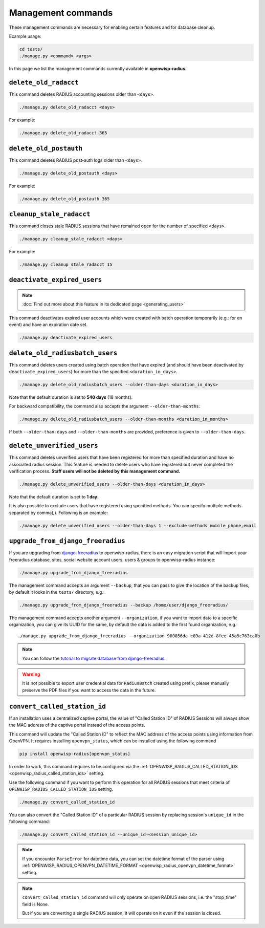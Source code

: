 Management commands
===================

These management commands are necessary for enabling certain features and
for database cleanup.

Example usage:

.. code-block:: shell

    cd tests/
    ./manage.py <command> <args>

In this page we list the management commands currently available in
**openwisp-radius**.

``delete_old_radacct``
----------------------

This command deletes RADIUS accounting sessions older than ``<days>``.

.. code-block:: shell

    ./manage.py delete_old_radacct <days>

For example:

.. code-block:: shell

    ./manage.py delete_old_radacct 365

``delete_old_postauth``
-----------------------

This command deletes RADIUS post-auth logs older than ``<days>``.

.. code-block:: shell

    ./manage.py delete_old_postauth <days>

For example:

.. code-block:: shell

    ./manage.py delete_old_postauth 365

``cleanup_stale_radacct``
-------------------------

This command closes stale RADIUS sessions that have remained open for the
number of specified ``<days>``.

.. code-block:: shell

    ./manage.py cleanup_stale_radacct <days>

For example:

.. code-block:: shell

    ./manage.py cleanup_stale_radacct 15

``deactivate_expired_users``
----------------------------

.. note::

    :doc:`Find out more about this feature in its dedicated page
    <generating_users>`

This command deactivates expired user accounts which were created with
batch operation temporarily (e.g.: for en event) and have an expiration
date set.

.. code-block:: shell

    ./manage.py deactivate_expired_users

``delete_old_radiusbatch_users``
--------------------------------

This command deletes users created using batch operation that have expired
(and should have been deactivated by ``deactivate_expired_users``) for
more than the specified ``<duration_in_days>``.

.. code-block:: shell

    ./manage.py delete_old_radiusbatch_users --older-than-days <duration_in_days>

Note that the default duration is set to **540 days** (18 months).

For backward compatibility, the command also accepts the argument
``--older-than-months``:

.. code-block:: shell

    ./manage.py delete_old_radiusbatch_users --older-than-months <duration_in_months>

If both ``--older-than-days`` and ``--older-than-months`` are provided,
preference is given to ``--older-than-days``.

``delete_unverified_users``
---------------------------

This command deletes unverified users that have been registered for more
than specified duration and have no associated radius session. This
feature is needed to delete users who have registered but never completed
the verification process. **Staff users will not be deleted by this
management command.**

.. code-block:: shell

    ./manage.py delete_unverified_users --older-than-days <duration_in_days>

Note that the default duration is set to **1 day**.

It is also possible to exclude users that have registered using specified
methods. You can specify multiple methods separated by comma(`,`).
Following is an example:

.. code-block:: shell

    ./manage.py delete_unverified_users --older-than-days 1 --exclude-methods mobile_phone,email

``upgrade_from_django_freeradius``
----------------------------------

If you are upgrading from `django-freeradius
<https://github.com/openwisp/django-freeradius>`_ to openwisp-radius,
there is an easy migration script that will import your freeradius
database, sites, social website account users, users & groups to
openwisp-radius instance:

.. code-block:: shell

    ./manage.py upgrade_from_django_freeradius

The management command accepts an argument ``--backup``, that you can pass
to give the location of the backup files, by default it looks in the
``tests/`` directory, e.g.:

.. code-block:: shell

    ./manage.py upgrade_from_django_freeradius --backup /home/user/django_freeradius/

The management command accepts another argument ``--organization``, if you
want to import data to a specific organization, you can give its UUID for
the same, by default the data is added to the first found organization,
e.g.:

::

    ./manage.py upgrade_from_django_freeradius --organization 900856da-c89a-412d-8fee-45a9c763ca0b

.. note::

    You can follow the `tutorial to migrate database from
    django-freeradius
    <https://github.com/openwisp/django-freeradius/blob/master/README.rst>`_.

.. warning::

    It is not possible to export user credential data for ``RadiusBatch``
    created using prefix, please manually preserve the PDF files if you
    want to access the data in the future.

.. _radius_convert_called_station_id:

``convert_called_station_id``
-----------------------------

If an installation uses a centralized captive portal, the value of "Called
Station ID" of RADIUS Sessions will always show the MAC address of the
captive portal instead of the access points.

This command will update the "Called Station ID" to reflect the MAC
address of the access points using information from OpenVPN. It requires
installing ``openvpn_status``, which can be installed using the following
command

.. code-block:: shell

    pip install openwisp-radius[openvpn_status]

In order to work, this command requires to be configured via the
:ref:`OPENWISP_RADIUS_CALLED_STATION_IDS
<openwisp_radius_called_station_ids>` setting.

Use the following command if you want to perform this operation for all
RADIUS sessions that meet criteria of
``OPENWISP_RADIUS_CALLED_STATION_IDS`` setting.

.. code-block:: shell

    ./manage.py convert_called_station_id

You can also convert the "Called Station ID" of a particular RADIUS
session by replacing session's ``unique_id`` in the following command:

.. code-block:: shell

    ./manage.py convert_called_station_id --unique_id=<session_unique_id>

.. note::

    If you encounter ``ParseError`` for datetime data, you can set the
    datetime format of the parser using
    :ref:`OPENWISP_RADIUS_OPENVPN_DATETIME_FORMAT
    <openwisp_radius_openvpn_datetime_format>` setting.

.. note::

    ``convert_called_station_id`` command will only operate on open RADIUS
    sessions, i.e. the "stop_time" field is None.

    But if you are converting a single RADIUS session, it will operate on
    it even if the session is closed.
